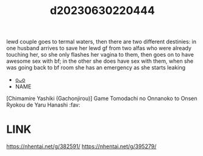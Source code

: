 :PROPERTIES:
:ID:       29ed0bc6-c963-40ca-997b-1d690e6872df
:END:
#+title: d20230630220444
#+filetags: :20230630220444:ntronary:
lewd couple goes to termal waters, then there are two different destinies: in one husband arrives to save her lewd gf from two alfas who were already touching her, so she only flashes her vagina to them, then goes on to have awesome sex with bf; in the other she does have sex with them, when she was going back to bf room she has an emergency as she starts leaking
- [[id:f30dbe89-3f88-4d1d-8896-6552aeb77ab3][oᴗo]]
- NAME
[Chimamire Yashiki (Gachonjirou)] Game Tomodachi no Onnanoko to Onsen Ryokou de Yaru Hanashi :fav:
* LINK
https://nhentai.net/g/382591/
https://nhentai.net/g/395279/
